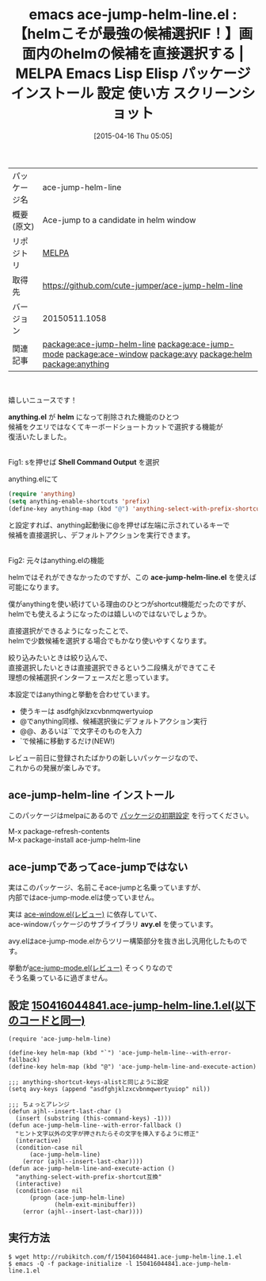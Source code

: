 #+BLOG: rubikitch
#+POSTID: 1516
#+DATE: [2015-04-16 Thu 05:05]
#+PERMALINK: ace-jump-helm-line
#+OPTIONS: toc:nil num:nil todo:nil pri:nil tags:nil ^:nil \n:t -:nil
#+ISPAGE: nil
#+DESCRIPTION:
# (progn (erase-buffer)(find-file-hook--org2blog/wp-mode))
#+BLOG: rubikitch
#+CATEGORY: Emacs, helm
#+EL_PKG_NAME: ace-jump-helm-line
#+EL_TAGS: emacs, %p, %p.el, emacs lisp %p, elisp %p, emacs %f %p, emacs %p 使い方, emacs %p 設定, emacs パッケージ %p, emacs %p スクリーンショット, relate:ace-jump-mode, relate:ace-window, relate:avy, relate:helm, relate:anything, helm anything shortcut, helm 候補選択ショートカット, emacs 候補選択, 候補選択, helm カーソルを移動せずに選択, 
#+EL_TITLE: Emacs Lisp Elisp パッケージ インストール 設定 使い方 スクリーンショット
#+EL_TITLE0: 【helmこそが最強の候補選択IF！】画面内のhelmの候補を直接選択する
#+EL_URL: 
#+begin: org2blog
#+DESCRIPTION: MELPAのEmacs Lispパッケージace-jump-helm-lineの紹介
#+MYTAGS: package:ace-jump-helm-line, emacs 使い方, emacs コマンド, emacs, ace-jump-helm-line, ace-jump-helm-line.el, emacs lisp ace-jump-helm-line, elisp ace-jump-helm-line, emacs melpa ace-jump-helm-line, emacs ace-jump-helm-line 使い方, emacs ace-jump-helm-line 設定, emacs パッケージ ace-jump-helm-line, emacs ace-jump-helm-line スクリーンショット, relate:ace-jump-mode, relate:ace-window, relate:avy, relate:helm, relate:anything, helm anything shortcut, helm 候補選択ショートカット, emacs 候補選択, 候補選択, helm カーソルを移動せずに選択, 
#+TAGS: package:ace-jump-helm-line, emacs 使い方, emacs コマンド, emacs, ace-jump-helm-line, ace-jump-helm-line.el, emacs lisp ace-jump-helm-line, elisp ace-jump-helm-line, emacs melpa ace-jump-helm-line, emacs ace-jump-helm-line 使い方, emacs ace-jump-helm-line 設定, emacs パッケージ ace-jump-helm-line, emacs ace-jump-helm-line スクリーンショット, relate:ace-jump-mode, relate:ace-window, relate:avy, relate:helm, relate:anything, helm anything shortcut, helm 候補選択ショートカット, emacs 候補選択, 候補選択, helm カーソルを移動せずに選択, , Emacs, helm, anything.el, helm, Shell Command Output, ace-jump-helm-line.el, anything.el, helm, Shell Command Output, ace-jump-helm-line.el, avy.el
#+TITLE: emacs ace-jump-helm-line.el : 【helmこそが最強の候補選択IF！】画面内のhelmの候補を直接選択する | MELPA Emacs Lisp Elisp パッケージ インストール 設定 使い方 スクリーンショット
#+BEGIN_HTML
<table>
<tr><td>パッケージ名</td><td>ace-jump-helm-line</td></tr>
<tr><td>概要(原文)</td><td>Ace-jump to a candidate in helm window</td></tr>
<tr><td>リポジトリ</td><td><a href="http://melpa.org/">MELPA</a></td></tr>
<tr><td>取得先</td><td><a href="https://github.com/cute-jumper/ace-jump-helm-line">https://github.com/cute-jumper/ace-jump-helm-line</a></td></tr>
<tr><td>バージョン</td><td>20150511.1058</td></tr>
<tr><td>関連記事</td><td><a href="http://rubikitch.com/tag/package:ace-jump-helm-line/">package:ace-jump-helm-line</a> <a href="http://rubikitch.com/tag/package:ace-jump-mode/">package:ace-jump-mode</a> <a href="http://rubikitch.com/tag/package:ace-window/">package:ace-window</a> <a href="http://rubikitch.com/tag/package:avy/">package:avy</a> <a href="http://rubikitch.com/tag/package:helm/">package:helm</a> <a href="http://rubikitch.com/tag/package:anything/">package:anything</a></td></tr>
</table>
<br />
#+END_HTML
嬉しいニュースです！

*anything.el* が *helm* になって削除された機能のひとつ
候補をクエリではなくてキーボードショートカットで選択する機能が
復活いたしました。

# (progn (forward-line 1)(shell-command "screenshot-time.rb org_template" t))
#+ATTR_HTML: :width 480
[[file:/r/sync/screenshots/20150416052730.png]]
Fig1: sを押せば *Shell Command Output* を選択

anything.elにて

#+BEGIN_SRC emacs-lisp :results silent
(require 'anything)
(setq anything-enable-shortcuts 'prefix)
(define-key anything-map (kbd "@") 'anything-select-with-prefix-shortcut)
#+END_SRC

と設定すれば、anything起動後に@を押せば左端に示されているキーで
候補を直接選択し、デフォルトアクションを実行できます。

#+ATTR_HTML: :width 480
[[file:/r/sync/screenshots/20150416052744.png]]
Fig2: 元々はanything.elの機能

helmではそれができなかったのですが、この *ace-jump-helm-line.el* を使えば
可能になります。

僕がanythingを使い続けている理由のひとつがshortcut機能だったのですが、
helmでも使えるようになったのは嬉しいのではないでしょうか。

直接選択ができるようになったことで、
helmで少数候補を選択する場合でもかなり使いやすくなります。

絞り込みたいときは絞り込んで、
直接選択したいときは直接選択できるという二段構えができてこそ
理想の候補選択インターフェースだと思っています。

本設定ではanythingと挙動を合わせています。

- 使うキーは asdfghjklzxcvbnmqwertyuiop
- @でanything同様、候補選択後にデフォルトアクション実行
- @@、あるいは``で文字そのものを入力
- `で候補に移動するだけ(NEW!)

レビュー前日に登録されたばかりの新しいパッケージなので、
これからの発展が楽しみです。
** ace-jump-helm-line インストール
このパッケージはmelpaにあるので [[http://rubikitch.com/package-initialize][パッケージの初期設定]] を行ってください。

M-x package-refresh-contents
M-x package-install ace-jump-helm-line


#+end:
** 概要                                                             :noexport:
嬉しいニュースです！

*anything.el* が *helm* になって削除された機能のひとつ
候補をクエリではなくてキーボードショートカットで選択する機能が
復活いたしました。

# (progn (forward-line 1)(shell-command "screenshot-time.rb org_template" t))
#+ATTR_HTML: :width 480
[[file:/r/sync/screenshots/20150416052730.png]]
Fig3: sを押せば *Shell Command Output* を選択

anything.elにて

#+BEGIN_SRC emacs-lisp :results silent
(require 'anything)
(setq anything-enable-shortcuts 'prefix)
(define-key anything-map (kbd "@") 'anything-select-with-prefix-shortcut)
#+END_SRC

と設定すれば、anything起動後に@を押せば左端に示されているキーで
候補を直接選択し、デフォルトアクションを実行できます。

#+ATTR_HTML: :width 480
[[file:/r/sync/screenshots/20150416052744.png]]
Fig4: 元々はanything.elの機能

helmではそれができなかったのですが、この *ace-jump-helm-line.el* を使えば
可能になります。

僕がanythingを使い続けている理由のひとつがshortcut機能だったのですが、
helmでも使えるようになったのは嬉しいのではないでしょうか。

直接選択ができるようになったことで、
helmで少数候補を選択する場合でもかなり使いやすくなります。

絞り込みたいときは絞り込んで、
直接選択したいときは直接選択できるという二段構えができてこそ
理想の候補選択インターフェースだと思っています。

本設定ではanythingと挙動を合わせています。

- 使うキーは asdfghjklzxcvbnmqwertyuiop
- @でanything同様、候補選択後にデフォルトアクション実行
- @@、あるいは``で文字そのものを入力
- `で候補に移動するだけ(NEW!)

レビュー前日に登録されたばかりの新しいパッケージなので、
これからの発展が楽しみです。

** ace-jumpであってace-jumpではない
実はこのパッケージ、名前こそace-jumpと名乗っていますが、
内部ではace-jump-mode.elは使っていません。

実は [[http://rubikitch.com/2014/12/26/ace-window/][ace-window.el(レビュー)]] に依存していて、
ace-windowパッケージのサブライブラリ *avy.el* を使っています。

avy.elはace-jump-mode.elからツリー構築部分を抜き出し汎用化したものです。

挙動が[[http://rubikitch.com/2014/10/09/ace-jump-mode/][ace-jump-mode.el(レビュー)]] そっくりなので
そう名乗っているに過ぎません。

** 設定 [[http://rubikitch.com/f/150416044841.ace-jump-helm-line.1.el][150416044841.ace-jump-helm-line.1.el(以下のコードと同一)]]
#+BEGIN: include :file "/r/sync/junk/150416/150416044841.ace-jump-helm-line.1.el"
#+BEGIN_SRC fundamental
(require 'ace-jump-helm-line)

(define-key helm-map (kbd "`") 'ace-jump-helm-line--with-error-fallback)
(define-key helm-map (kbd "@") 'ace-jump-helm-line-and-execute-action)

;;; anything-shortcut-keys-alistと同じように設定
(setq avy-keys (append "asdfghjklzxcvbnmqwertyuiop" nil))

;;; ちょっとアレンジ
(defun ajhl--insert-last-char ()
  (insert (substring (this-command-keys) -1)))
(defun ace-jump-helm-line--with-error-fallback ()
  "ヒント文字以外の文字が押されたらその文字を挿入するように修正"
  (interactive)
  (condition-case nil
      (ace-jump-helm-line)
    (error (ajhl--insert-last-char))))
(defun ace-jump-helm-line-and-execute-action ()
  "anything-select-with-prefix-shortcut互換"
  (interactive)
  (condition-case nil
      (progn (ace-jump-helm-line)
             (helm-exit-minibuffer))
    (error (ajhl--insert-last-char))))
#+END_SRC

#+END:

** 実行方法
#+BEGIN_EXAMPLE
$ wget http://rubikitch.com/f/150416044841.ace-jump-helm-line.1.el
$ emacs -Q -f package-initialize -l 150416044841.ace-jump-helm-line.1.el
#+END_EXAMPLE

# /r/sync/screenshots/20150416052730.png http://rubikitch.com/wp-content/uploads/2015/04/wpid-20150416052730.png
# /r/sync/screenshots/20150416052744.png http://rubikitch.com/wp-content/uploads/2015/04/wpid-20150416052744.png
